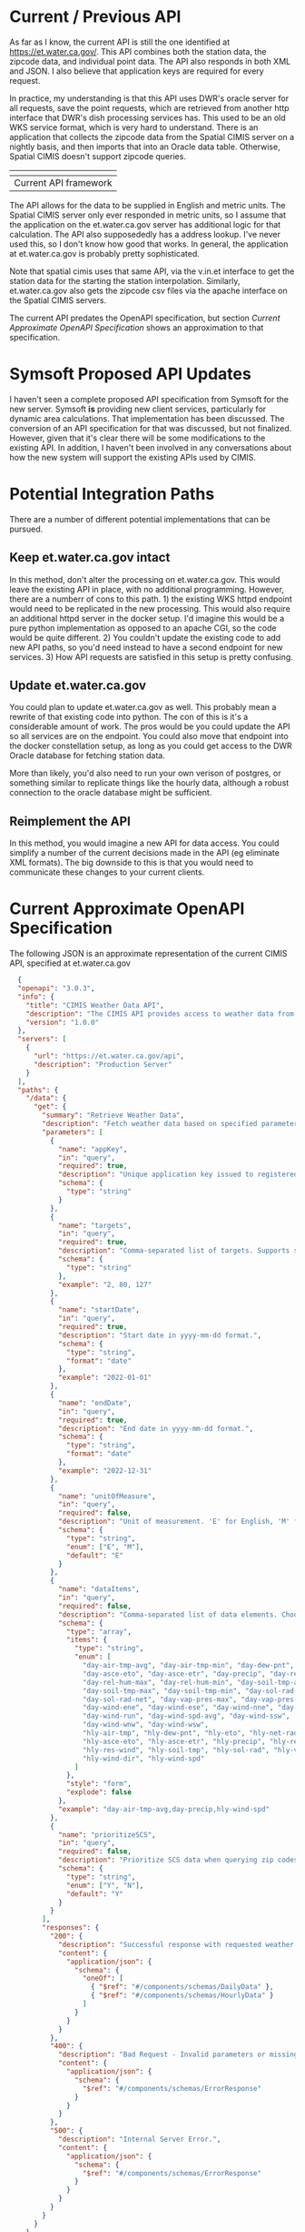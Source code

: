 * Current / Previous API

As far as I know, the current API is still the one identified at
[[https://et.water.ca.gov/]].  This API combines both the station data, the zipcode
data, and individual point data.  The API also responds in both XML and JSON.  I
also believe that application keys are required for every request.

In practice, my understanding is that this API uses DWR's oracle server for all
requests, save the point requests, which are retrieved from another http
interface that DWR's dish processing services has.  This used to be an old WKS
service format, which is very hard to understand.  There is an application that
collects the zipcode data from the Spatial CIMIS server on a nightly basis, and
then imports that into an Oracle data table.  Otherwise, Spatial CIMIS doesn't
support zipcode queries.

| [[file:images/current.png]] |
|-------------------------|
| Current API framework   |


The API allows for the data to be supplied in English and metric units.  The
Spatial CIMIS server only ever responded in metric units, so I assume that the
application on the et.water.ca.gov server has additional logic for that
calculation.  The API also supposededly has a address lookup.  I've never used
this, so I don't know how good that works.  In general, the application at
et.water.ca.gov is probably pretty sophisticated.

Note that spatial cimis uses that same API, via the v.in.et interface to get the
station data for the starting the station interpolation.  Similarly,
et.water.ca.gov also gets the zipcode csv files via the apache interface on the
Spatial CIMIS servers.

The current API predates the OpenAPI specification, but section [[*Current Approximate OpenAPI Specification][Current
Approximate OpenAPI Specification]] shows an approximation to that specification.

* Symsoft Proposed API Updates

I haven't seen a complete proposed API specification from Symsoft for the new
server.  Symsoft *is* providing new client services, particularly for dynamic
area calculations.  That implementation has been discussed.  The conversion of
an API specification for that was discussed, but not finalized.  However, given
that it's clear there will be some modifications to the existing API.  In
addition, I haven't been involved in any conversations about how the new system
will support the existing APIs used by CIMIS.

* Potential Integration Paths

There are a number of different potential implementations that can be pursued.

** Keep et.water.ca.gov intact
In this method, don't alter the processing on et.water.ca.gov.  This would leave
the existing API in place, with no additional programming.  However, there are a
numberr of cons to this path.  1) the existing WKS httpd endpoint would need to
be replicated in the new processing.  This would also require an additional
httpd server in the docker setup. I'd imagine this would be a pure python
implementation as opposed to an apache CGI, so the code would be quite
different.  2) You couldn't update the existing code to add new API paths, so
you'd need instead to have a second endpoint for new services. 3) How API
requests are satisfied in this setup is pretty confusing.

** Update et.water.ca.gov
You could plan to update et.water.ca.gov as well.  This probably mean a rewrite
of that existing code into python.  The con of this is it's a considerable
amount of work.  The pros would be you could update the API so all services are
on the endpoint.  You could also move that endpoint into the docker
constellation setup, as long as you could get access to the DWR Oracle database
for fetching station data.

More than likely, you'd also need to run your own verison of postgres, or
something similar to replicate things like the hourly data, although a robust
connection to the oracle database might be sufficient.

** Reimplement the API
In this method, you would imagine a new API for data access. You could simplify
a number of the current decisions made in the API (eg eliminate XML formats).
The big downside to this is that you would need to communicate these changes to
your current clients.


* Current Approximate OpenAPI Specification

The following JSON is an approximate representation of the current CIMIS API,
specified at et.water.ca.gov

#+begin_src json
  {
  "openapi": "3.0.3",
  "info": {
    "title": "CIMIS Weather Data API",
    "description": "The CIMIS API provides access to weather data from the California Irrigation Management Information System (CIMIS), including daily and hourly weather data for WSN and SCS stations.",
    "version": "1.0.0"
  },
  "servers": [
    {
      "url": "https://et.water.ca.gov/api",
      "description": "Production Server"
    }
  ],
  "paths": {
    "/data": {
      "get": {
        "summary": "Retrieve Weather Data",
        "description": "Fetch weather data based on specified parameters such as targets, date range, and data items.",
        "parameters": [
          {
            "name": "appKey",
            "in": "query",
            "required": true,
            "description": "Unique application key issued to registered users.",
            "schema": {
              "type": "string"
            }
          },
          {
            "name": "targets",
            "in": "query",
            "required": true,
            "description": "Comma-separated list of targets. Supports station IDs, zip codes, coordinates, or street addresses.",
            "schema": {
              "type": "string"
            },
            "example": "2, 80, 127"
          },
          {
            "name": "startDate",
            "in": "query",
            "required": true,
            "description": "Start date in yyyy-mm-dd format.",
            "schema": {
              "type": "string",
              "format": "date"
            },
            "example": "2022-01-01"
          },
          {
            "name": "endDate",
            "in": "query",
            "required": true,
            "description": "End date in yyyy-mm-dd format.",
            "schema": {
              "type": "string",
              "format": "date"
            },
            "example": "2022-12-31"
          },
          {
            "name": "unitOfMeasure",
            "in": "query",
            "required": false,
            "description": "Unit of measurement. 'E' for English, 'M' for Metric.",
            "schema": {
              "type": "string",
              "enum": ["E", "M"],
              "default": "E"
            }
          },
          {
            "name": "dataItems",
            "in": "query",
            "required": false,
            "description": "Comma-separated list of data elements. Choose from daily or hourly data items.",
            "schema": {
              "type": "array",
              "items": {
                "type": "string",
                "enum": [
                  "day-air-tmp-avg", "day-air-tmp-min", "day-dew-pnt", "day-eto",
                  "day-asce-eto", "day-asce-etr", "day-precip", "day-rel-hum-avg",
                  "day-rel-hum-max", "day-rel-hum-min", "day-soil-tmp-avg",
                  "day-soil-tmp-max", "day-soil-tmp-min", "day-sol-rad-avg",
                  "day-sol-rad-net", "day-vap-pres-max", "day-vap-pres-avg",
                  "day-wind-ene", "day-wind-ese", "day-wind-nne", "day-wind-nnw",
                  "day-wind-run", "day-wind-spd-avg", "day-wind-ssw",
                  "day-wind-wnw", "day-wind-wsw",
                  "hly-air-tmp", "hly-dew-pnt", "hly-eto", "hly-net-rad",
                  "hly-asce-eto", "hly-asce-etr", "hly-precip", "hly-rel-hum",
                  "hly-res-wind", "hly-soil-tmp", "hly-sol-rad", "hly-vap-pres",
                  "hly-wind-dir", "hly-wind-spd"
                ]
              },
              "style": "form",
              "explode": false
            },
            "example": "day-air-tmp-avg,day-precip,hly-wind-spd"
          },
          {
            "name": "prioritizeSCS",
            "in": "query",
            "required": false,
            "description": "Prioritize SCS data when querying zip codes. 'Y' or 'N'.",
            "schema": {
              "type": "string",
              "enum": ["Y", "N"],
              "default": "Y"
            }
          }
        ],
        "responses": {
          "200": {
            "description": "Successful response with requested weather data.",
            "content": {
              "application/json": {
                "schema": {
                  "oneOf": [
                    { "$ref": "#/components/schemas/DailyData" },
                    { "$ref": "#/components/schemas/HourlyData" }
                  ]
                }
              }
            }
          },
          "400": {
            "description": "Bad Request - Invalid parameters or missing required fields.",
            "content": {
              "application/json": {
                "schema": {
                  "$ref": "#/components/schemas/ErrorResponse"
                }
              }
            }
          },
          "500": {
            "description": "Internal Server Error.",
            "content": {
              "application/json": {
                "schema": {
                  "$ref": "#/components/schemas/ErrorResponse"
                }
              }
            }
          }
        }
      }
    }
  },
  "components": {
    "schemas": {
      "DailyData": {
        "type": "object",
        "properties": {
          "stationId": {
            "type": "string",
            "description": "Identifier for the weather station."
          },
          "date": {
            "type": "string",
            "format": "date",
            "description": "The date of the data record."
          },
          "day-air-tmp-avg": {
            "type": "number",
            "description": "Average air temperature."
          },
          "day-precip": {
            "type": "number",
            "description": "Daily precipitation."
          },
          "day-sol-rad-avg": {
            "type": "number",
            "description": "Average solar radiation."
          }
        }
      },
      "HourlyData": {
        "type": "object",
        "properties": {
          "stationId": {
            "type": "string",
            "description": "Identifier for the weather station."
          },
          "timestamp": {
            "type": "string",
            "format": "date-time",
            "description": "Timestamp of the data record."
          },
          "hly-air-tmp": {
            "type": "number",
            "description": "Hourly air temperature."
          },
          "hly-wind-spd": {
            "type": "number",
            "description": "Hourly wind speed."
          },
          "hly-sol-rad": {
            "type": "number",
            "description": "Hourly solar radiation."
          }
        }
      },
      "ErrorResponse": {
        "type": "object",
        "properties": {
          "status": {
            "type": "string",
            "description": "Error status."
          },
          "message": {
            "type": "string",
            "description": "Error message."
          },
          "code": {
            "type": "integer",
            "description": "HTTP status code."
          }
        }
      }
    }
  }
}

#+end_src
